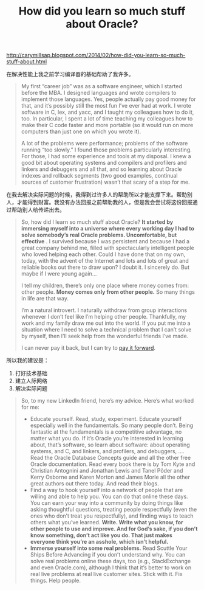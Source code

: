#+title: How did you learn so much stuff about Oracle?

http://carymillsap.blogspot.com/2014/02/how-did-you-learn-so-much-stuff-about.html

在解决性能上我之前学习编译器的基础帮助了我许多。

#+BEGIN_QUOTE
My first “career job” was as a software engineer, which I started before the MBA. I designed languages and wrote compilers to implement those languages. Yes, people actually pay good money for that, and it’s possibly still the most fun I’ve ever had at work. I wrote software in C, lex, and yacc, and I taught my colleagues how to do it, too. In particular, I spent a lot of time teaching my colleagues how to make their C code faster and more portable (so it would run on more computers than just one on which you wrote it).

A lot of the problems were performance; problems of the software running “too slowly.” I found those problems particularly interesting. For those, I had some experience and tools at my disposal. I knew a good bit about operating systems and compilers and profilers and linkers and debuggers and all that, and so learning about Oracle indexes and rollback segments (two good examples, continual sources of customer frustration) wasn’t that scary of a step for me.
#+END_QUOTE

在我去解决实际问题的时候，我得到过许多人的帮助所以才能支撑下来。帮助别人，才能得到财富。我没有办法回报之前帮助我的人，但是我会尝试将这份回报通过帮助别人给传递出去。

#+BEGIN_QUOTE
So, how did I learn so much stuff about Oracle?  **It started by immersing myself into a universe where every working day I had to solve somebody’s real Oracle problems. Uncomfortable, but effective** . I survived because I was persistent and because I had a great company behind me, filled with spectacularly intelligent people who loved helping each other. Could I have done that on my own, today, with the advent of the Internet and lots and lots of great and reliable books out there to draw upon? I doubt it. I sincerely do. But maybe if I were young again...

I tell my children, there’s only one place where money comes from: other people. *Money comes only from other people.* So many things in life are that way.

I’m a natural introvert. I naturally withdraw from group interactions whenever I don’t feel like I’m helping other people. Thankfully, my work and my family draw me out into the world. If you put me into a situation where I need to solve a technical problem that I can’t solve by myself, then I’ll seek help from the wonderful friends I’ve made.

I can never pay it back, but I can try to [[https://en.wikipedia.org/wiki/Pay_it_forward][pay it forward]].
#+END_QUOTE

所以我的建议是：
1. 打好技术基础
2. 建立人际网络
3. 解决实际问题

#+BEGIN_QUOTE
So, to my new LinkedIn friend, here’s my advice. Here’s what worked for me:

- Educate yourself. Read, study, experiment. Educate yourself especially well in the fundamentals. So many people don’t. Being fantastic at the fundamentals is a competitive advantage, no matter what you do. If it’s Oracle you’re interested in learning about, that’s software, so learn about software: about operating systems, and C, and linkers, and profilers, and debuggers, .... Read the Oracle Database Concepts guide and all the other free Oracle documentation. Read every book there is by Tom Kyte and Christian Antognini and Jonathan Lewis and Tanel Põder and Kerry Osborne and Karen Morton and James Morle all the other great authors out there today. And read their blogs.
- Find a way to hook yourself into a network of people that are willing and able to help you. You can do that online these days. You can earn your way into a community by doing things like asking thoughtful questions, treating people respectfully (even the ones who don’t treat you respectfully), and finding ways to teach others what you’ve learned. *Write. Write what you know, for other people to use and improve. And for God’s sake, if you don’t know something, don’t act like you do. That just makes everyone think you’re an asshole, which isn’t helpful.*
- *Immerse yourself into some real problems.* Read Scuttle Your Ships Before Advancing if you don’t understand why. You can solve real problems online these days, too (e.g., StackExchange and even Oracle.com), although I think that it’s better to work on real live problems at real live customer sites. Stick with it. Fix things. Help people.
#+END_QUOTE